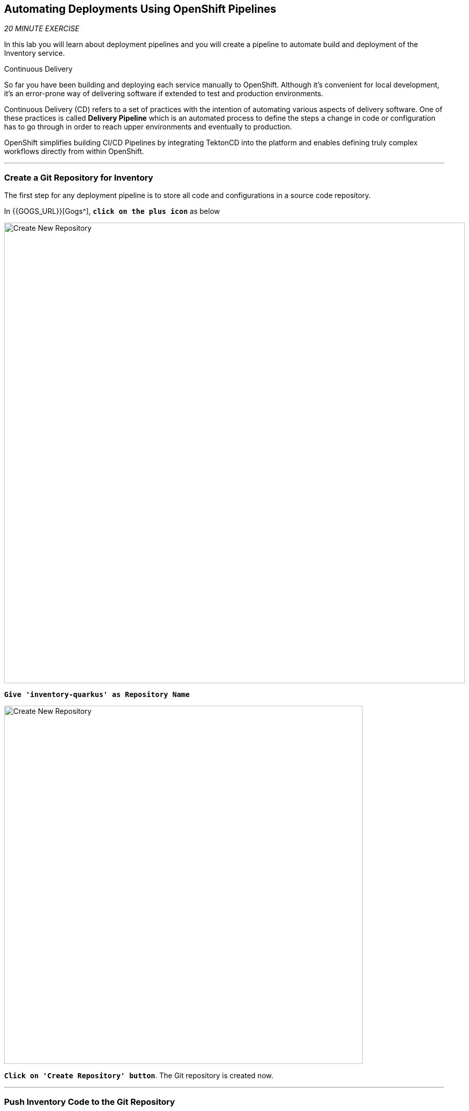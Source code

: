 ==  Automating Deployments Using OpenShift Pipelines

_20 MINUTE EXERCISE_

In this lab you will learn about deployment pipelines and you will create a pipeline to 
automate build and deployment of the Inventory service.

[sidebar]
.Continuous Delivery
--
So far you have been building and deploying each service manually to OpenShift. Although 
it's convenient for local development, it's an error-prone way of delivering software if 
extended to test and production environments.

Continuous Delivery (CD) refers to a set of practices with the intention of automating 
various aspects of delivery software. One of these practices is called **Delivery Pipeline** 
which is an automated process to define the steps a change in code or configuration has 
to go through in order to reach upper environments and eventually to production. 

OpenShift simplifies building CI/CD Pipelines by integrating TektonCD into
the platform and enables defining truly complex workflows directly from within OpenShift.
--

'''

=== Create a Git Repository for Inventory

The first step for any deployment pipeline is to store all code and configurations in 
a source code repository.

In {{GOGS_URL}}[Gogs^], `*click on the plus icon*` as below

image:{% image_path cd-gogs-plus-icon.png %}[Create New Repository,900]


`*Give 'inventory-quarkus' as Repository Name*`

image:{% image_path cd-gogs-new-repo.png %}[Create New Repository,700]

`*Click on 'Create Repository' button*`. The Git repository is created now. 

'''

=== Push Inventory Code to the Git Repository

Now that you have a Git repository for the Inventory service, you should push the 
source code into this Git repository.

In your {{ CHE_URL }}[Workspace^], via the command menu (`*'View' -> 'Find Command...'*`),
`*run 'Git: Initialize Repository'*`

image:{% image_path che-git-init.png %}[Che - Git Initialize, 600]

`*Select the '/projects/workshop/labs/inventory-quarkus' folder, click on 'Initialize Repository' -> 'Add to Workspace'*`

In your {{ CHE_URL }}[Workspace^], open a new Terminal by `*clicking 
on the 'My Workspace' white box in the right menu, then 'Plugins' -> 'workshop-tools' -> '>_ New terminal'*`:

image:{% image_path che-open-workshop-terminal.png %}[Che - Open OpenShift Terminal, 700]

In the window called **'>_ workshop-tools terminal'**, `*execute the following commands*`:

[source,shell]
.>_ workshop-tools terminal
----
cd /projects/workshop/labs/inventory-quarkus
git remote add origin http://gogs-gogs-server.workshop-infra.svc:3000/{{OPENSHIFT_USER}}/inventory-quarkus
----

Via the command menu (`*'View' -> 'Find Command...'*`),
`*run 'Git: Close Repository'*`

Via the command menu (`*'View' -> 'Find Command...'*`),
`*run 'Git: Open Repository' and select the '/projects/workshop/labs/inventory-quarkus' folder*`

Open the **Source Code Management (SCM) view** by clicking on `*'View' -> 'SCM menu'*`

`*Click on '...' -> 'Stage All Changes'*`

image:{% image_path che-scm-stage-all-changes.png %}[Che - SCM Stage All Changes, 500]

`*Click on the 'check' icon and enter 'Initial' as commit message*`

image:{% image_path che-scm-commit.png %}[Che - SCM Commit, 900]

`*Click on '...' -> 'Push'*`

image:{% image_path che-scm-push.png %}[Che - SCM Push, 500]

`*Click on the 'OK' button*` to publish the new **master branch**. 
Finally, `*enter your Gogs credentials ({{OPENSHIFT_USER}}/{{ OPENSHIFT_PASSWORD }})*`.

image:{% image_path che-scm-username.png %}[Che - SCM Username, 500]

image:{% image_path che-scm-password.png %}[Che - SCM Password, 500]

Once done, in {{GOGS_URL}}/{{OPENSHIFT_USER}}/inventory-quarkus, `*refresh the page of your 'inventory-quarkus' repository*`. You should 
see the project files in the repository.

image:{% image_path cd-gogs-inventory-repo.png %}[Inventory Repository,900]

'''

=== What is OpenShift Pipelines?

[sidebar]
--
image:{% image_path tekton-logo.png %}[Tekton, 300]

OpenShift Pipelines is a cloud-native, continuous integration and continuous delivery (CI/CD) solution 
for building pipelines based on  https://github.com/tektoncd/pipeline[Tekton Pipelines^] project.

* Standard CI/CD pipeline definition based on Tekton
* Build images with Kubernetes tools such as S2I, Buildah, Buildpacks, Kaniko, etc
* Deploy applications to multiple platforms such as Kubernetes, serverless and VMs
* Easy to extend and integrate with existing tools
* Scale pipelines on-demand
* Portable across any Kubernetes platform
* Designed for microservices and decentralized teams
* Integrated with the OpenShift Developer Console

https://github.com/tektoncd/pipeline[Tekton Pipelines^] provides Kubernetes-style resources for creating serverless 
CI/CD-style pipelines on Kubernetes.

The custom resources needed to define a pipeline are:

* **Task** - a reusable, loosely coupled number of steps that perform a specific task (e.g., building a container image)
* **Pipeline** - the definition of the pipeline and the **Task** that it should perform
* **PipelineResource** - inputs (e.g., git repository) and outputs (e.g., image registry) to and out of a **Pipeline** or **Task**
* **TaskRun** - the result of running an instance of **Task**
* **PipelineRun** - the result of running an instance of **Pipeline**, which includes a number of **TaskRun**

image:{% image_path tekton-architecture.png %}[Tekton Architecture, 600]

--

'''

=== Create the Image Builder for Inventory Service

In your {{ CHE_URL }}[Workspace^], open a new Terminal by `*clicking 
on the 'My Workspace' white box in the right menu, then 'Plugins' -> 'workshop-tools' -> '>_ New terminal'*`:

image:{% image_path che-open-workshop-terminal.png %}[Che - Open OpenShift Terminal, 700]

In the window called **'>_ workshop-tools terminal'**, `*execute the following commands*`:

[source,shell]
.>_ workshop-tools terminal
----
$ oc new-build java \
  --name=inventory-coolstore \
  --binary=true \
  --labels=app=coolstore,app.kubernetes.io/instance=inventory \
  --namespace={{PROJECT}}
----

You should have the following output:

[source,shell]
.>_ workshop-tools terminal
----
    Java Applications 
    ----------------- 
    Platform for building and running plain Java applications (fat-jar and flat classpath)

    Tags: builder, java

    * A source build using binary input will be created
      * The resulting image will be pushed to image stream tag "inventory-coolstore:latest"
      * A binary build was created, use 'start-build --from-dir' to trigger a new build

--> Creating resources with label app=coolstore,app.kubernetes.io/instance=inventory ...
    imagestream.image.openshift.io "inventory-coolstore" created
    buildconfig.build.openshift.io "inventory-coolstore" created
--> Success
----



'''

=== Create a Task

A **Task** consists of a collection of steps that are executed sequentially. 
Each **Task** is executed in a separate container within the same pod. 
They can also have inputs and outputs in order to interact with other tasks in the pipeline.


In the window called **'>_ workshop-tools terminal'**, `*execute the following commands*`:

[source,shell]
.>_ workshop-tools terminal
----
$ cat <<EOF | oc create --namespace={{PROJECT}} -f -
---
apiVersion: tekton.dev/v1alpha1
kind: Task
metadata:
  name: maven-build
spec:
  inputs:
    resources:
    - name: source-repo
      type: git
  outputs:
    resources:
    - name: source-repo
      type: git    
  steps:
  - name: build
    image: 'maven:3.6.0-jdk-8-slim'
    workingdir: /workspace/source-repo
    command:
    - /usr/bin/mvn
    args:
    - clean 
    - package 
    - '-DskipTests' 
    volumeMounts:
    - mountPath: /.m2
      name: m2-folder
  - name: copy-jar
    image: 'registry.access.redhat.com/ubi8/ubi-minimal:latest'
    command:
    - /usr/bin/bash
    args: 
    - '-c'
    - 'cp /workspace/source-repo/target/*.jar /workspace/output/source-repo/ROOT.jar'
  volumes:
  - name: m2-folder
    emptyDir: {}
EOF
----

[source,shell]
.>_ workshop-tools terminal
----
$ cat <<EOF | oc create --namespace={{PROJECT}} -f -
---
apiVersion: tekton.dev/v1alpha1
kind: Task
metadata:
  name: s2i-jar
spec:
  inputs:
    resources:
      - name: source-repo
        type: git
    params:
      - name: componentName
        default: sample
        description: The name of the component
  steps:
    - name: build-image
      image: 'quay.io/openshift/origin-cli:latest'
      command:
        - /usr/bin/oc
      args:
        - start-build
        - \$(inputs.params.componentName)
        - '--from-file=/workspace/source-repo/ROOT.jar'
        - '--follow'
EOF
----

'''

=== Create a Pipeline

A **Pipeline** defines a number of **Task** that should be executed and how they interact 
with each other via their inputs and outputs.

In the window called **'>_ workshop-tools terminal'**, `*execute the following commands*`:

[source,shell]
.>_ workshop-tools terminal
----
$ cat <<EOF | oc create --namespace={{PROJECT}} -f -
---
apiVersion: tekton.dev/v1alpha1
kind: Pipeline
metadata:
  name: my-pipeline
spec:
  resources:
    - name: component-git
      type: git
  params:
    - name: componentName
      default: sample
      description: The name of the component
  tasks:
    - name: build-jar
      taskRef:
        name: maven-build
      resources:
        inputs:
          - name: source-repo
            resource: component-git
        outputs:
          - name: source-repo
            resource: component-git
    - name: build-image
      taskRef:
        name: s2i-jar
      runAfter:
        - build-jar
      resources:
        inputs:
          - name: source-repo
            resource: component-git
            from: 
              - build-jar
      params:
        - name: componentName
          value: '\$(params.componentName)'
EOF
----

'''

=== Create a Pipeline Resource

A **PipelineResource** in a pipeline are the set of objects that are going to be used as inputs to a **Task** 
and can be output by a **Task**.

In the window called **'>_ workshop-tools terminal'**, `*execute the following commands*`:

[source,shell]
.>_ workshop-tools terminal
----
$ cat <<EOF | oc create --namespace={{PROJECT}} -f -
---
apiVersion: tekton.dev/v1alpha1
kind: PipelineResource
metadata:
  name: inventory-git
spec:
  type: git
  params:
  - name: url
    value: http://gogs-gogs-server.workshop-infra.svc:3000/{{OPENSHIFT_USER}}/inventory-quarkus.git
  - name: revision
    value: master
EOF
----

'''

=== Run the Pipeline

Now that your pipeline is created and configured, let's trigger it.

In your {{ CHE_URL }}[Workspace^], `*click on 'Terminal' -> 'Run Task...' ->  'Pipeline - Start Mine'*`

image:{% image_path che-runtask.png %}[Che - RunTask, 500]

image:{% image_path che-pipeline-start-mine.png %}[Che - Pipeline Start Mine, 500]

Once done, in the {{OPENSHIFT_CONSOLE_URL}}[OpenShift Web Console^], from the **Developer view**,
`*click on 'Pipelines' -> 'Last Run - my-pipeline-run'*`

image:{% image_path openshift-pipeline-mine.png %}[OpenShift Pipeline,400]

Congratulations!! You have created and run your first **OpenShift Pipeline with Tekton**!!

'''

=== Expand your Pipeline

Now, you have learnt and understood how to create a simple **Pipeline** with **Task** and **PipelineResource**.
Let's create more tasks and expand the existing pipeline.

In your {{ CHE_URL }}[Workspace^], `*double click on each following file*` then 
via the command menu (`*'View' -> 'Find Command...'*`),
`*run 'Kubernetes: Create'*`

image:{% image_path che-kubernetes-create.png %}[Che - Kubernetes Create, 500]

.OpenShift Pipeline
[%header,cols=2*]
|===
|OpenShift Resource
|Description

|/projects/workshop/labs/pipelines/increment-version-task.yaml
|**Task** which retrieves the current version of the current image of your application 
then increment it. 
If "latest" is the current version, the next version will be "1.0", then "1.1", ...

|/projects/workshop/labs/pipelines/oc-tag-image-task.yaml
|**Task** which tags the new version of the image and updates the Deployment configuration
of your application.

|/projects/workshop/labs/pipelines/oc-deploy-task.yaml 
|**Task** which triggers a new deployment of your application.

|/projects/workshop/labs/pipelines/jar-pipeline.yaml
|**Pipeline** which defines Cloud-Native CI/CD of your Java Jar application by calling defined **Task** above.

|===

Once created, `*click on 'Terminal' -> 'Run Task...' ->  'Pipeline - Start Inventory'*`

image:{% image_path che-runtask.png %}[Che - RunTask, 500]

image:{% image_path che-pipeline-start-inventory.png %}[Che - Pipeline Start Inventory, 500]

Back into the {{OPENSHIFT_CONSOLE_URL}}[OpenShift Web Console^], from the **Developer view**,
`*click on 'Pipelines' -> 'Last Run - jar-pipeline-run'*`

image:{% image_path openshift-pipeline-full.png %}[OpenShift Pipeline,900]

Once finished, in the {{OPENSHIFT_CONSOLE_URL}}[OpenShift Web Console^], from the **Developer view**,
`*Select the '{{PROJECT}}'*`.

image:{% image_path openshift-tekton-inventory-deployed.png %}[OpenShift - Inventory Deployed by Tekton, 700]

Now, you can see that the **Inventory Service has been deployed by Tekton** and it is up and running.

'''

=== Deploy the whole application with Tekton

Previously, for the **Inventory Service**, you have learned how to create, configure and run a Tekton pipeline.
Now, `*let's deploy the rest of the application wioth Tekton*`.

For doing so, `*click on 'Terminal' -> 'Run Task...' ->  'Pipeline - Start All'*`

image:{% image_path che-runtask.png %}[Che - RunTask, 500]

image:{% image_path che-pipeline-start-all.png %}[Che - Pipeline Start All, 500]

Once executed, in the {{OPENSHIFT_CONSOLE_URL}}[OpenShift Web Console^], from the **Developer view**,
`*click on 'Pipelines' -> 'PL - git-pipeline' -> 'Pipeline Runs'*`

image:{% image_path openshift-three-pipeline-run.png %}[3 OpenShift Pipeline Runs, 700]

You should see 3 pipelines running for the 3 remaining services (Catalog, Gateway and Web).

Finally , `*click on 'Topology'*` from the **Developer view** of the {{OPENSHIFT_CONSOLE_URL}}[OpenShift Web Console^]
and validate that the CoolStore application is deployed, up and running in the **{{PROJECT}}** project.

image:{% image_path openshift-tekton-coolstore-deployed.png %}[OpenShift - Coolstore Deployed by Tekton, 700]

'''

Well done! You are ready for the next lab.
